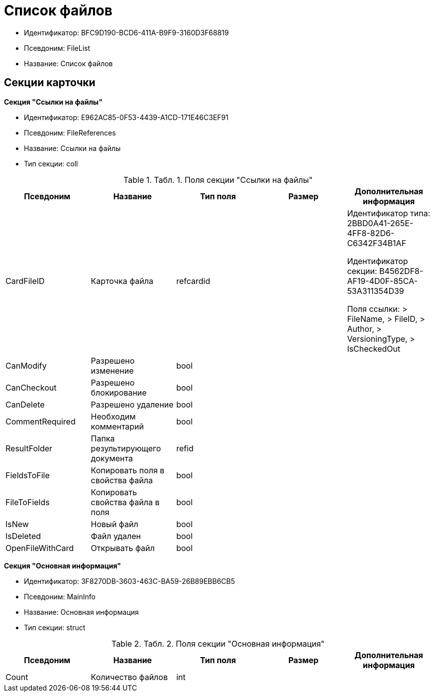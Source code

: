 = Список файлов

* Идентификатор: BFC9D190-BCD6-411A-B9F9-3160D3F68819
* Псевдоним: FileList
* Название: Список файлов

== Секции карточки

*Секция "Ссылки на файлы"*

* Идентификатор: E962AC85-0F53-4439-A1CD-171E46C3EF91
* Псевдоним: FileReferences
* Название: Ссылки на файлы
* Тип секции: coll

.[.table--title-label]##Табл. 1. ##[.title]##Поля секции "Ссылки на файлы"##
[width="100%",cols="20%,20%,20%,20%,20%",options="header"]
|===
|Псевдоним |Название |Тип поля |Размер |Дополнительная информация
|CardFileID |Карточка файла |refcardid | a|
Идентификатор типа: 2BBD0A41-265E-4FF8-82D6-C6342F34B1AF

Идентификатор секции: B4562DF8-AF19-4D0F-85CA-53A311354D39

Поля ссылки: > FileName, > FileID, > Author, > VersioningType, > IsCheckedOut

|CanModify |Разрешено изменение |bool | |
|CanCheckout |Разрешено блокирование |bool | |
|CanDelete |Разрешено удаление |bool | |
|CommentRequired |Необходим комментарий |bool | |
|ResultFolder |Папка результирующего документа |refid | |
|FieldsToFile |Копировать поля в свойства файла |bool | |
|FileToFields |Копировать свойства файла в поля |bool | |
|IsNew |Новый файл |bool | |
|IsDeleted |Файл удален |bool | |
|OpenFileWithCard |Открывать файл |bool | |
|===

*Секция "Основная информация"*

* Идентификатор: 3F8270DB-3603-463C-BA59-26B89EBB6CB5
* Псевдоним: MainInfo
* Название: Основная информация
* Тип секции: struct

.[.table--title-label]##Табл. 2. ##[.title]##Поля секции "Основная информация"##
[width="100%",cols="20%,20%,20%,20%,20%",options="header"]
|===
|Псевдоним |Название |Тип поля |Размер |Дополнительная информация
|Count |Количество файлов |int | |
|===
